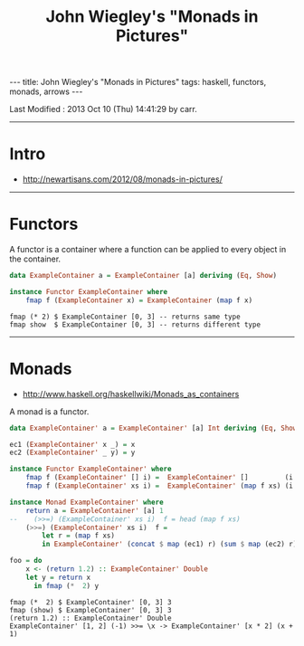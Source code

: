 #+TITLE:       John Wiegley's "Monads in Pictures"
#+AUTHOR:      Harold Carr
#+DESCRIPTION: John Wiegley's "Monads in Pictures"
#+PROPERTY:    tangle 2012-08-monads-in-pictures.hs
#+OPTIONS:     num:nil toc:t
#+OPTIONS:     skip:nil author:nil email:nil creator:nil timestamp:nil
#+INFOJS_OPT:  view:nil toc:t ltoc:t mouse:underline buttons:0 path:http://orgmode.org/org-info.js

#+BEGIN_HTML
---
title: John Wiegley's "Monads in Pictures"
tags: haskell, functors, monads, arrows
---
#+END_HTML

# Created       : 2013 Oct 09 (Wed) 13:15:40 by carr.
Last Modified : 2013 Oct 10 (Thu) 14:41:29 by carr.

------------------------------------------------------------------------------
* Intro

- [[http://newartisans.com/2012/08/monads-in-pictures/]]

------------------------------------------------------------------------------
* Functors

A functor is a container where a function can be applied to every
object in the container.

#+BEGIN_SRC haskell
data ExampleContainer a = ExampleContainer [a] deriving (Eq, Show)

instance Functor ExampleContainer where
    fmap f (ExampleContainer x) = ExampleContainer (map f x)
#+END_SRC

#+BEGIN_EXAMPLE
fmap (* 2) $ ExampleContainer [0, 3] -- returns same type
fmap show  $ ExampleContainer [0, 3] -- returns different type
#+END_EXAMPLE

------------------------------------------------------------------------------
* Monads

- [[http://www.haskell.org/haskellwiki/Monads_as_containers]]

A monad is a functor.

#+BEGIN_SRC haskell
data ExampleContainer' a = ExampleContainer' [a] Int deriving (Eq, Show)

ec1 (ExampleContainer' x _) = x
ec2 (ExampleContainer' _ y) = y

instance Functor ExampleContainer' where
    fmap f (ExampleContainer' [] i) =  ExampleContainer' []         (i + 2)
    fmap f (ExampleContainer' xs i) =  ExampleContainer' (map f xs) (i * 2)

instance Monad ExampleContainer' where
    return a = ExampleContainer' [a] 1
--    (>>=) (ExampleContainer' xs i)  f = head (map f xs)
    (>>=) (ExampleContainer' xs i)  f =
        let r = (map f xs)
        in ExampleContainer' (concat $ map (ec1) r) (sum $ map (ec2) r)

foo = do
    x <- (return 1.2) :: ExampleContainer' Double
    let y = return x
      in fmap (*  2) y
#+END_SRC

#+BEGIN_EXAMPLE
fmap (*  2) $ ExampleContainer' [0, 3] 3
fmap (show) $ ExampleContainer' [0, 3] 3
(return 1.2) :: ExampleContainer' Double
ExampleContainer' [1, 2] (-1) >>= \x -> ExampleContainer' [x * 2] (x + 1)
#+END_EXAMPLE

